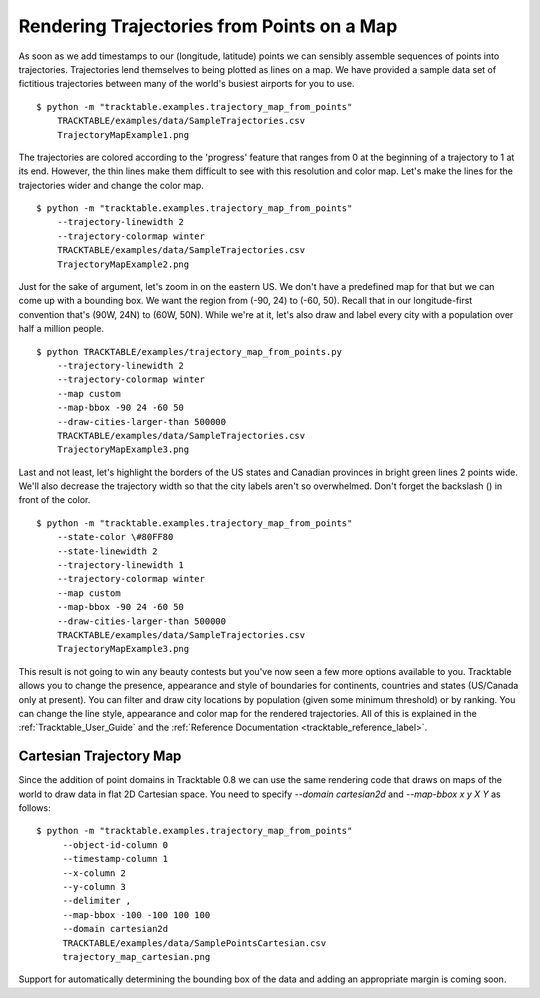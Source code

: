 .. _Trajectory_Map_Example

===========================================
Rendering Trajectories from Points on a Map 
===========================================


As soon as we add timestamps to our (longitude, latitude) points we
can sensibly assemble sequences of points into trajectories.
Trajectories lend themselves to being plotted as lines on a map.
We have provided a sample data set of fictitious trajectories between
many of the world's busiest airports for you to use. ::

   $ python -m "tracktable.examples.trajectory_map_from_points"
       TRACKTABLE/examples/data/SampleTrajectories.csv
       TrajectoryMapExample1.png

.. image:: /images/TrajectoryMapExample1.png
   :scale: 50%

The trajectories are colored according to the 'progress' feature that
ranges from 0 at the beginning of a trajectory to 1 at its end.
However, the thin lines make them difficult to see with this
resolution and color map.  Let's make the lines for the trajectories
wider and change the color map. ::

   $ python -m "tracktable.examples.trajectory_map_from_points"
       --trajectory-linewidth 2
       --trajectory-colormap winter
       TRACKTABLE/examples/data/SampleTrajectories.csv
       TrajectoryMapExample2.png

.. image:: /images/TrajectoryMapExample2.png
   :scale: 50%

Just for the sake of argument, let's zoom in on the eastern US.  We
don't have a predefined map for that but we can come up with a
bounding box.  We want the region from (-90, 24) to (-60, 50).  Recall
that in our longitude-first convention that's (90W, 24N) to (60W,
50N).  While we're at it, let's also draw and label every city with a
population over half a million people. ::

   $ python TRACKTABLE/examples/trajectory_map_from_points.py
       --trajectory-linewidth 2
       --trajectory-colormap winter
       --map custom
       --map-bbox -90 24 -60 50
       --draw-cities-larger-than 500000
       TRACKTABLE/examples/data/SampleTrajectories.csv
       TrajectoryMapExample3.png

.. image:: /images/TrajectoryMapExample3.png
   :scale: 50%

Last and not least, let's highlight the borders of the US states and
Canadian provinces in bright green lines 2 points wide.  We'll also
decrease the trajectory width so that the city labels aren't so
overwhelmed.  Don't forget the backslash (\) in front of the color. ::


   $ python -m "tracktable.examples.trajectory_map_from_points"
       --state-color \#80FF80
       --state-linewidth 2
       --trajectory-linewidth 1
       --trajectory-colormap winter
       --map custom
       --map-bbox -90 24 -60 50
       --draw-cities-larger-than 500000
       TRACKTABLE/examples/data/SampleTrajectories.csv
       TrajectoryMapExample3.png

.. image:: /images/TrajectoryMapExample4.png
   :scale: 50%

This result is not going to win any beauty contests but you've now
seen a few more options available to you.  Tracktable allows you to
change the presence, appearance and style of boundaries for
continents, countries and states (US/Canada only at present).  You can
filter and draw city locations by population (given some minimum
threshold) or by ranking.  You can change the line style, appearance
and color map for the rendered trajectories.  All of this is explained
in the :ref:`Tracktable_User_Guide` and the
:ref:`Reference Documentation <tracktable_reference_label>`.

Cartesian Trajectory Map
________________________

Since the addition of point domains in Tracktable 0.8 we can use the
same rendering code that draws on maps of the world to draw data in
flat 2D Cartesian space.  You need to specify `--domain cartesian2d`
and `--map-bbox x y X Y` as follows::

    $ python -m "tracktable.examples.trajectory_map_from_points"
         --object-id-column 0
         --timestamp-column 1
         --x-column 2
         --y-column 3
         --delimiter ,
         --map-bbox -100 -100 100 100
         --domain cartesian2d
         TRACKTABLE/examples/data/SamplePointsCartesian.csv
	 trajectory_map_cartesian.png

Support for automatically determining the bounding box of the data and
adding an appropriate margin is coming soon.

